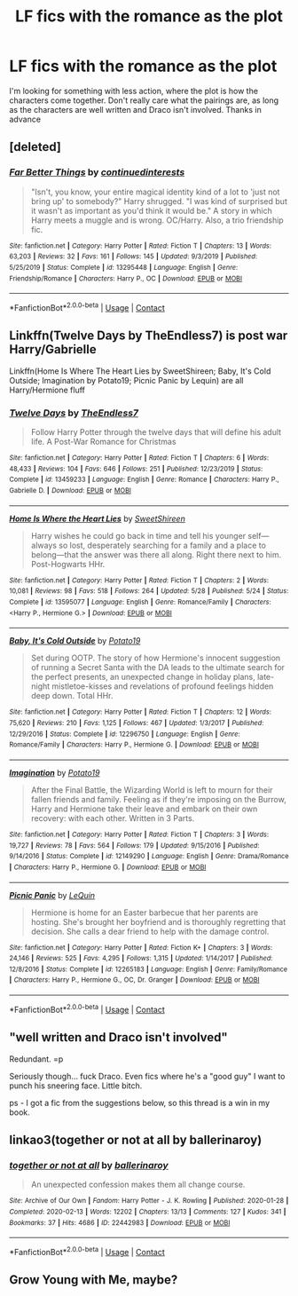 #+TITLE: LF fics with the romance as the plot

* LF fics with the romance as the plot
:PROPERTIES:
:Author: iamafish12345
:Score: 2
:DateUnix: 1604267083.0
:DateShort: 2020-Nov-02
:FlairText: Request
:END:
I'm looking for something with less action, where the plot is how the characters come together. Don't really care what the pairings are, as long as the characters are well written and Draco isn't involved. Thanks in advance


** [deleted]
:PROPERTIES:
:Score: 2
:DateUnix: 1604279951.0
:DateShort: 2020-Nov-02
:END:

*** [[https://www.fanfiction.net/s/13295448/1/][*/Far Better Things/*]] by [[https://www.fanfiction.net/u/6820579/continuedinterests][/continuedinterests/]]

#+begin_quote
  "Isn't, you know, your entire magical identity kind of a lot to 'just not bring up' to somebody?" Harry shrugged. "I was kind of surprised but it wasn't as important as you'd think it would be." A story in which Harry meets a muggle and is wrong. OC/Harry. Also, a trio friendship fic.
#+end_quote

^{/Site/:} ^{fanfiction.net} ^{*|*} ^{/Category/:} ^{Harry} ^{Potter} ^{*|*} ^{/Rated/:} ^{Fiction} ^{T} ^{*|*} ^{/Chapters/:} ^{13} ^{*|*} ^{/Words/:} ^{63,203} ^{*|*} ^{/Reviews/:} ^{32} ^{*|*} ^{/Favs/:} ^{161} ^{*|*} ^{/Follows/:} ^{145} ^{*|*} ^{/Updated/:} ^{9/3/2019} ^{*|*} ^{/Published/:} ^{5/25/2019} ^{*|*} ^{/Status/:} ^{Complete} ^{*|*} ^{/id/:} ^{13295448} ^{*|*} ^{/Language/:} ^{English} ^{*|*} ^{/Genre/:} ^{Friendship/Romance} ^{*|*} ^{/Characters/:} ^{Harry} ^{P.,} ^{OC} ^{*|*} ^{/Download/:} ^{[[http://www.ff2ebook.com/old/ffn-bot/index.php?id=13295448&source=ff&filetype=epub][EPUB]]} ^{or} ^{[[http://www.ff2ebook.com/old/ffn-bot/index.php?id=13295448&source=ff&filetype=mobi][MOBI]]}

--------------

*FanfictionBot*^{2.0.0-beta} | [[https://github.com/FanfictionBot/reddit-ffn-bot/wiki/Usage][Usage]] | [[https://www.reddit.com/message/compose?to=tusing][Contact]]
:PROPERTIES:
:Author: FanfictionBot
:Score: 1
:DateUnix: 1604279967.0
:DateShort: 2020-Nov-02
:END:


** Linkffn(Twelve Days by TheEndless7) is post war Harry/Gabrielle

Linkffn(Home Is Where The Heart Lies by SweetShireen; Baby, It's Cold Outside; Imagination by Potato19; Picnic Panic by Lequin) are all Harry/Hermione fluff
:PROPERTIES:
:Author: rohan62442
:Score: 2
:DateUnix: 1604298895.0
:DateShort: 2020-Nov-02
:END:

*** [[https://www.fanfiction.net/s/13459233/1/][*/Twelve Days/*]] by [[https://www.fanfiction.net/u/2638737/TheEndless7][/TheEndless7/]]

#+begin_quote
  Follow Harry Potter through the twelve days that will define his adult life. A Post-War Romance for Christmas
#+end_quote

^{/Site/:} ^{fanfiction.net} ^{*|*} ^{/Category/:} ^{Harry} ^{Potter} ^{*|*} ^{/Rated/:} ^{Fiction} ^{T} ^{*|*} ^{/Chapters/:} ^{6} ^{*|*} ^{/Words/:} ^{48,433} ^{*|*} ^{/Reviews/:} ^{104} ^{*|*} ^{/Favs/:} ^{646} ^{*|*} ^{/Follows/:} ^{251} ^{*|*} ^{/Published/:} ^{12/23/2019} ^{*|*} ^{/Status/:} ^{Complete} ^{*|*} ^{/id/:} ^{13459233} ^{*|*} ^{/Language/:} ^{English} ^{*|*} ^{/Genre/:} ^{Romance} ^{*|*} ^{/Characters/:} ^{Harry} ^{P.,} ^{Gabrielle} ^{D.} ^{*|*} ^{/Download/:} ^{[[http://www.ff2ebook.com/old/ffn-bot/index.php?id=13459233&source=ff&filetype=epub][EPUB]]} ^{or} ^{[[http://www.ff2ebook.com/old/ffn-bot/index.php?id=13459233&source=ff&filetype=mobi][MOBI]]}

--------------

[[https://www.fanfiction.net/s/13595077/1/][*/Home Is Where the Heart Lies/*]] by [[https://www.fanfiction.net/u/3714792/SweetShireen][/SweetShireen/]]

#+begin_quote
  Harry wishes he could go back in time and tell his younger self---always so lost, desperately searching for a family and a place to belong---that the answer was there all along. Right there next to him. Post-Hogwarts HHr.
#+end_quote

^{/Site/:} ^{fanfiction.net} ^{*|*} ^{/Category/:} ^{Harry} ^{Potter} ^{*|*} ^{/Rated/:} ^{Fiction} ^{T} ^{*|*} ^{/Chapters/:} ^{2} ^{*|*} ^{/Words/:} ^{10,081} ^{*|*} ^{/Reviews/:} ^{98} ^{*|*} ^{/Favs/:} ^{518} ^{*|*} ^{/Follows/:} ^{264} ^{*|*} ^{/Updated/:} ^{5/28} ^{*|*} ^{/Published/:} ^{5/24} ^{*|*} ^{/Status/:} ^{Complete} ^{*|*} ^{/id/:} ^{13595077} ^{*|*} ^{/Language/:} ^{English} ^{*|*} ^{/Genre/:} ^{Romance/Family} ^{*|*} ^{/Characters/:} ^{<Harry} ^{P.,} ^{Hermione} ^{G.>} ^{*|*} ^{/Download/:} ^{[[http://www.ff2ebook.com/old/ffn-bot/index.php?id=13595077&source=ff&filetype=epub][EPUB]]} ^{or} ^{[[http://www.ff2ebook.com/old/ffn-bot/index.php?id=13595077&source=ff&filetype=mobi][MOBI]]}

--------------

[[https://www.fanfiction.net/s/12296750/1/][*/Baby, It's Cold Outside/*]] by [[https://www.fanfiction.net/u/5594536/Potato19][/Potato19/]]

#+begin_quote
  Set during OOTP. The story of how Hermione's innocent suggestion of running a Secret Santa with the DA leads to the ultimate search for the perfect presents, an unexpected change in holiday plans, late-night mistletoe-kisses and revelations of profound feelings hidden deep down. Total HHr.
#+end_quote

^{/Site/:} ^{fanfiction.net} ^{*|*} ^{/Category/:} ^{Harry} ^{Potter} ^{*|*} ^{/Rated/:} ^{Fiction} ^{T} ^{*|*} ^{/Chapters/:} ^{12} ^{*|*} ^{/Words/:} ^{75,620} ^{*|*} ^{/Reviews/:} ^{210} ^{*|*} ^{/Favs/:} ^{1,125} ^{*|*} ^{/Follows/:} ^{467} ^{*|*} ^{/Updated/:} ^{1/3/2017} ^{*|*} ^{/Published/:} ^{12/29/2016} ^{*|*} ^{/Status/:} ^{Complete} ^{*|*} ^{/id/:} ^{12296750} ^{*|*} ^{/Language/:} ^{English} ^{*|*} ^{/Genre/:} ^{Romance/Family} ^{*|*} ^{/Characters/:} ^{Harry} ^{P.,} ^{Hermione} ^{G.} ^{*|*} ^{/Download/:} ^{[[http://www.ff2ebook.com/old/ffn-bot/index.php?id=12296750&source=ff&filetype=epub][EPUB]]} ^{or} ^{[[http://www.ff2ebook.com/old/ffn-bot/index.php?id=12296750&source=ff&filetype=mobi][MOBI]]}

--------------

[[https://www.fanfiction.net/s/12149290/1/][*/Imagination/*]] by [[https://www.fanfiction.net/u/5594536/Potato19][/Potato19/]]

#+begin_quote
  After the Final Battle, the Wizarding World is left to mourn for their fallen friends and family. Feeling as if they're imposing on the Burrow, Harry and Hermione take their leave and embark on their own recovery: with each other. Written in 3 Parts.
#+end_quote

^{/Site/:} ^{fanfiction.net} ^{*|*} ^{/Category/:} ^{Harry} ^{Potter} ^{*|*} ^{/Rated/:} ^{Fiction} ^{T} ^{*|*} ^{/Chapters/:} ^{3} ^{*|*} ^{/Words/:} ^{19,727} ^{*|*} ^{/Reviews/:} ^{78} ^{*|*} ^{/Favs/:} ^{564} ^{*|*} ^{/Follows/:} ^{179} ^{*|*} ^{/Updated/:} ^{9/15/2016} ^{*|*} ^{/Published/:} ^{9/14/2016} ^{*|*} ^{/Status/:} ^{Complete} ^{*|*} ^{/id/:} ^{12149290} ^{*|*} ^{/Language/:} ^{English} ^{*|*} ^{/Genre/:} ^{Drama/Romance} ^{*|*} ^{/Characters/:} ^{Harry} ^{P.,} ^{Hermione} ^{G.} ^{*|*} ^{/Download/:} ^{[[http://www.ff2ebook.com/old/ffn-bot/index.php?id=12149290&source=ff&filetype=epub][EPUB]]} ^{or} ^{[[http://www.ff2ebook.com/old/ffn-bot/index.php?id=12149290&source=ff&filetype=mobi][MOBI]]}

--------------

[[https://www.fanfiction.net/s/12265183/1/][*/Picnic Panic/*]] by [[https://www.fanfiction.net/u/1634726/LeQuin][/LeQuin/]]

#+begin_quote
  Hermione is home for an Easter barbecue that her parents are hosting. She's brought her boyfriend and is thoroughly regretting that decision. She calls a dear friend to help with the damage control.
#+end_quote

^{/Site/:} ^{fanfiction.net} ^{*|*} ^{/Category/:} ^{Harry} ^{Potter} ^{*|*} ^{/Rated/:} ^{Fiction} ^{K+} ^{*|*} ^{/Chapters/:} ^{3} ^{*|*} ^{/Words/:} ^{24,146} ^{*|*} ^{/Reviews/:} ^{525} ^{*|*} ^{/Favs/:} ^{4,295} ^{*|*} ^{/Follows/:} ^{1,315} ^{*|*} ^{/Updated/:} ^{1/14/2017} ^{*|*} ^{/Published/:} ^{12/8/2016} ^{*|*} ^{/Status/:} ^{Complete} ^{*|*} ^{/id/:} ^{12265183} ^{*|*} ^{/Language/:} ^{English} ^{*|*} ^{/Genre/:} ^{Family/Romance} ^{*|*} ^{/Characters/:} ^{Harry} ^{P.,} ^{Hermione} ^{G.,} ^{OC,} ^{Dr.} ^{Granger} ^{*|*} ^{/Download/:} ^{[[http://www.ff2ebook.com/old/ffn-bot/index.php?id=12265183&source=ff&filetype=epub][EPUB]]} ^{or} ^{[[http://www.ff2ebook.com/old/ffn-bot/index.php?id=12265183&source=ff&filetype=mobi][MOBI]]}

--------------

*FanfictionBot*^{2.0.0-beta} | [[https://github.com/FanfictionBot/reddit-ffn-bot/wiki/Usage][Usage]] | [[https://www.reddit.com/message/compose?to=tusing][Contact]]
:PROPERTIES:
:Author: FanfictionBot
:Score: 2
:DateUnix: 1604298929.0
:DateShort: 2020-Nov-02
:END:


** "well written and Draco isn't involved"

Redundant. =p

Seriously though... fuck Draco. Even fics where he's a "good guy" I want to punch his sneering face. Little bitch.

ps - I got a fic from the suggestions below, so this thread is a win in my book.
:PROPERTIES:
:Author: r-Sam
:Score: 2
:DateUnix: 1604350226.0
:DateShort: 2020-Nov-03
:END:


** linkao3(together or not at all by ballerinaroy)
:PROPERTIES:
:Author: sailingg
:Score: 2
:DateUnix: 1604374726.0
:DateShort: 2020-Nov-03
:END:

*** [[https://archiveofourown.org/works/22442983][*/together or not at all/*]] by [[https://www.archiveofourown.org/users/ballerinaroy/pseuds/ballerinaroy][/ballerinaroy/]]

#+begin_quote
  An unexpected confession makes them all change course.
#+end_quote

^{/Site/:} ^{Archive} ^{of} ^{Our} ^{Own} ^{*|*} ^{/Fandom/:} ^{Harry} ^{Potter} ^{-} ^{J.} ^{K.} ^{Rowling} ^{*|*} ^{/Published/:} ^{2020-01-28} ^{*|*} ^{/Completed/:} ^{2020-02-13} ^{*|*} ^{/Words/:} ^{12202} ^{*|*} ^{/Chapters/:} ^{13/13} ^{*|*} ^{/Comments/:} ^{127} ^{*|*} ^{/Kudos/:} ^{341} ^{*|*} ^{/Bookmarks/:} ^{37} ^{*|*} ^{/Hits/:} ^{4686} ^{*|*} ^{/ID/:} ^{22442983} ^{*|*} ^{/Download/:} ^{[[https://archiveofourown.org/downloads/22442983/together%20or%20not%20at%20all.epub?updated_at=1588049620][EPUB]]} ^{or} ^{[[https://archiveofourown.org/downloads/22442983/together%20or%20not%20at%20all.mobi?updated_at=1588049620][MOBI]]}

--------------

*FanfictionBot*^{2.0.0-beta} | [[https://github.com/FanfictionBot/reddit-ffn-bot/wiki/Usage][Usage]] | [[https://www.reddit.com/message/compose?to=tusing][Contact]]
:PROPERTIES:
:Author: FanfictionBot
:Score: 1
:DateUnix: 1604374742.0
:DateShort: 2020-Nov-03
:END:


** Grow Young with Me, maybe?
:PROPERTIES:
:Author: Eawen_Telemnar
:Score: 2
:DateUnix: 1604275389.0
:DateShort: 2020-Nov-02
:END:
